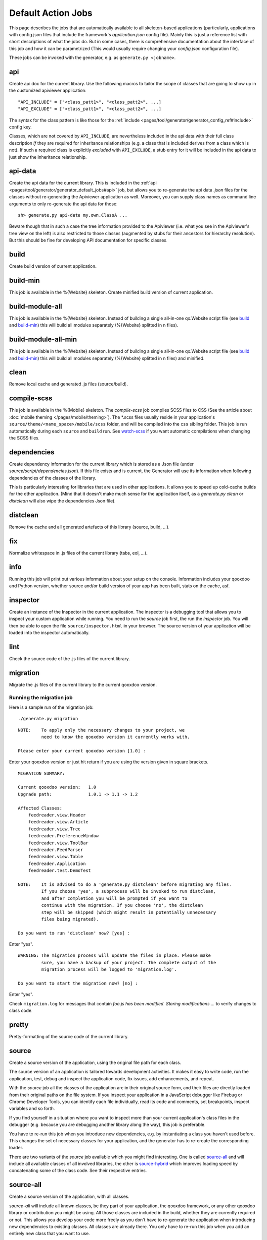 .. _pages/tool/generator/generator_default_jobs#action_jobs:

Default Action Jobs
**********************

This page describes the jobs that are automatically available to all
skeleton-based applications (particularly, applications with config.json files
that include the framework's *application.json* config file). Mainly this is
just a reference list with short descriptions of what the jobs do. But in some
cases, there is comprehensive documentation about the interface of this job and
how it can be parametrized (This would usually require changing your
*config.json* configuration file).

These jobs can be invoked with the generator, e.g. as ``generate.py <jobname>``.

.. _pages/tool/generator/generator_default_jobs#api:

api
---
Create api doc for the current library. Use the following macros to tailor the
scope of classes that are going to show up in the customized apiviewer
application:

::

    "API_INCLUDE" = ["<class_patt1>", "<class_patt2>", ...]
    "API_EXCLUDE" = ["<class_patt1>", "<class_patt2>", ...]

The syntax for the class pattern is like those for the :ref:`include
<pages/tool/generator/generator_config_ref#include>` config key.

Classes, which are not covered by ``API_INCLUDE``, are nevertheless included in
the api data with their full class description *if* they are required for
inheritance relationships (e.g. a class that is included derives from a class
which is not). If such a required class is explicitly *excluded* with
``API_EXCLUDE``, a stub entry for it will be included in the api data to just
show the inheritance relationship.

.. _pages/tool/generator/generator_default_jobs#api-data:

api-data
--------
Create the api data for the current library. This is included in the :ref:`api
<pages/tool/generator/generator_default_jobs#api>` job, but allows you to
re-generate the api data *.json* files for the classes without re-generating the
Apiviewer application as well. Moreover, you can supply class names as command
line arguments to only re-generate the api data for those:

::

    sh> generate.py api-data my.own.ClassA ...

Beware though that in such a case the tree information provided to the Apiviewer
(i.e. what you see in the Apiviewer's tree view on the left) is also restricted
to those classes (augmented by stubs for their ancestors for hierarchy
resolution). But this should be fine for developing API documentation for
specific classes.

.. _pages/tool/generator/generator_default_jobs#build:

build
-----
Create build version of current application.

.. _pages/tool/generator/generator_default_jobs#build-min:

build-min
---------
This job is available in the %{Website} skeleton.
Create minified build version of current application.

.. _pages/tool/generator/generator_default_jobs#build-module-all:

build-module-all
----------------
This job is available in the %{Website} skeleton. Instead of building a single
all-in-one qx.Website script file (see build_ and build-min_) this will build all
modules separately (%{Website} splitted in n files).

.. _pages/tool/generator/generator_default_jobs#build-module-all-min:

build-module-all-min
--------------------
This job is available in the %{Website} skeleton. Instead of building a single
all-in-one qx.Website script file (see build_ and build-min_) this will build all
modules separately (%{Website} splitted in n files) and minified.

.. _pages/tool/generator/generator_default_jobs#clean:

clean
-----
Remove local cache and generated .js files (source/build).

.. _pages/tool/generator/generator_default_jobs#dependencies:

compile-scss
------------
This job is available in the %{Mobile} skeleton. The *compile-scss* job
compiles SCSS files to CSS (See the article about :doc:`mobile theming
</pages/mobile/theming>`). The \*.scss files usually reside in your
application's ``source/theme/<name_space>/mobile/scss`` folder, and will be
compiled into the ``css`` sibling folder. This job is run automatically
during each ``source`` and ``build`` run. See watch-scss_ if you
want automatic compilations when changing the SCSS files.

dependencies
------------
Create dependency information for the current library which is stored as a Json
file (under *source/script/dependencies.json*). If this file exists and is
current, the Generator will use its information when following dependencies of
the classes of the library.

This is particularly interesting for libraries that are used in other
applications. It allows you to speed up cold-cache builds for the other
application. (Mind that it doesn't make much sense for the application itself,
as a *generate.py clean* or *distclean* will also wipe the dependencies Json file).

.. _pages/tool/generator/generator_default_jobs#distclean:

distclean
---------
Remove the cache and all generated artefacts of this library (source, build,
...).

.. _pages/tool/generator/generator_default_jobs#fix:

fix
---
Normalize whitespace in .js files of the current library (tabs, eol, ...).

.. _pages/tool/generator/generator_default_jobs#info:

info
----
Running this job will print out various information about your setup on the
console. Information includes your qooxdoo and Python version, whether source
and/or build version of your app has been built, stats on the cache, asf.

.. _pages/tool/generator/generator_default_jobs#inspector:

inspector
---------
Create an instance of the Inspector in the current application. The inspector is
a debugging tool that allows you to inspect your custom application while
running. You need to run the *source* job first, the run the *inspector* job.
You will then be able to open the file ``source/inspector.html`` in your
browser. The source version of your application will be loaded into the
inspector automatically.

.. _pages/tool/generator/generator_default_jobs#lint:

lint
----
Check the source code of the .js files of the current library.

.. _pages/tool/generator/generator_default_jobs#migration:

migration
---------
Migrate the .js files of the current library to the current qooxdoo version.


Running the migration job
^^^^^^^^^^^^^^^^^^^^^^^^^

Here is a sample run of the migration job:

::

    ./generate.py migration

::

    NOTE:    To apply only the necessary changes to your project, we
             need to know the qooxdoo version it currently works with.

    Please enter your current qooxdoo version [1.0] :

Enter your qooxdoo version or just hit return if you are using the version given
in square brackets.

::

    MIGRATION SUMMARY:

    Current qooxdoo version:   1.0
    Upgrade path:              1.0.1 -> 1.1 -> 1.2

    Affected Classes:
        feedreader.view.Header
        feedreader.view.Article
        feedreader.view.Tree
        feedreader.PreferenceWindow
        feedreader.view.ToolBar
        feedreader.FeedParser
        feedreader.view.Table
        feedreader.Application
        feedreader.test.DemoTest

    NOTE:    It is advised to do a 'generate.py distclean' before migrating any files.
             If you choose 'yes', a subprocess will be invoked to run distclean,
             and after completion you will be prompted if you want to
             continue with the migration. If you choose 'no', the distclean
             step will be skipped (which might result in potentially unnecessary
             files being migrated).

    Do you want to run 'distclean' now? [yes] :

Enter "yes".

::

    WARNING: The migration process will update the files in place. Please make
             sure, you have a backup of your project. The complete output of the
             migration process will be logged to 'migration.log'.

    Do you want to start the migration now? [no] :

Enter "yes".

Check ``migration.log`` for messages that contain *foo.js has been modified.
Storing modifications ...* to verify changes to class code.

.. _pages/tool/generator/generator_default_jobs#pretty:

pretty
------
Pretty-formatting of the source code of the current library.

.. _pages/tool/generator/generator_default_jobs#source:

source
------
Create a source version of the application, using the original file path for
each class.

The source version of an application is tailored towards development activities.
It makes it easy to write code, run the application, test, debug and inspect the
application code, fix issues, add enhancements, and repeat.

With the *source* job all the classes of the application are in their original
source form, and their files are directly loaded from their original paths on
the file system. If you inspect your application in a JavaScript debugger like
Firebug or Chrome Developer Tools, you can identify each file individually, read
its code and comments, set breakpoints, inspect variables and so forth.

If you find yourself in a situation where you want to inspect more than your
current application's class files in the debugger (e.g. because you are
debugging another library along the way), this job is preferable.

You have to re-run this job  when you introduce new dependencies, e.g.  by
instantiating a class you haven't used before.  This changes the set of
necessary classes for your application, and the generator has to re-create the
corresponding loader.

There are two variants of the *source* job available which you might find
interesting.  One is called source-all_ and will include all available classes
of all involved libraries, the other is source-hybrid_ which improves loading
speed by concatenating some of the class code. See their respective entries.


.. _pages/tool/generator/generator_default_jobs#source-all:

source-all
----------
Create a source version of the application, with all classes.

*source-all* will include all known classes, be they part of your application,
the qooxdoo framework, or any other qooxdoo library or contribution you might be
using. All those classes are included in the build, whether they are currently
required or not. This allows you develop your code more freely as you don't have
to re-generate the application when introducing new dependencies to existing
classes. All classes are already there. You only have to re-run this job when
you add an entirely new class that you want to use.

The downside of this job is that due to the number of classes your application
is larger and loads slower in the browser, so it is a trade-off between
development speed and loading speed.


.. _pages/tool/generator/generator_default_jobs#source-hybrid:

source-hybrid
-------------
Create a source version of the application, concatenating some of the class code.

The *source-hybrid* job concatenates the contents of the classes that make up
the application into a few files, only leaving your own application classes
separate.  Having the other class files (framework, libraries, contribs) chunked
together you get the loading speed of nearly the build version, while at the
same time retaining the accessibility of your own application files for
debugging. This makes this job ideal for fast and focused development of the
application-specific classes.

Only the classes that are actually needed for the application are included, so
you have to re-run this job when you introduce new dependencies.

To review the three different source jobs, if you are just getting
started with qooxdoo development, use the source-all_ version, which is
the most convenient if you are not too impatient. If you are concerned
about loading speed during development, but don't mind hitting the up
and return keys in your shell window once in a while, go with the default
source-hybrid_ job. If your emphasis on the other hand is on
inspection, and you want to see exactly which class files get loaded
into your application and which code they provide, the source_ version
will be your choice.


.. _pages/tool/generator/generator_default_jobs#source-server:

source-server
--------------

*(experimental)*

Run a mini web server that serves the source version of an application. The web
server will export as document root a root path common to all libraries used by
the source version. This overcomes e.g. restrictions by modern browsers that do
not allow XHR requests over the *file://* protocol by default.

By default the server will randomly pick a free port on the local machine to run
at. You can assign it a fixed port by setting the :ref:`SOURCE_SERVER_PORT <pages/tool/generator/generator_config_macros#source_server_port>` macro, e.g. like ``generate.py source-server -m SOURCE_SERVER_PORT:44161``.


.. _pages/tool/generator/generator_default_jobs#source-server-reload:

source-server-reload
----------------------

*(experimental)*

Same as `source-server`_, but adds an automatic reload feature. The web server
watches the loader file of the exported source version (usually
*source/script/<application>.js*), and triggers an automatic reload of the
application in the browser if this changes. You usually want to use this job
together with the `watch`_ job (running separately) which automatically
re-generates the loader when the application classes change. This way, both jobs
work hand in hand to reload the most up-to-date version of the application in
the browser whenever the source files change. If the generation fails, e.g. due
to a syntax error, the loader is not updated and hence the browser not reloaded.

Like with *source-server* the server prints at startup the URL to the
application's index.html. If you want to load the application through the reload
server it is *important that you use exactly this URL in your browser* (including
the trailing ".../index.html"). On requesting this URL the reload server will instrument
the file with information necessary for the reload behavior.

The reload feature can also be used when running the main application from the
file system (with the *file://* protocol) or over a separate web server like
Apache. In this case you just have to manually add the URL of the reload client
script in the app's ``index.html``, e.g. adding

::

  <script type="text/javascript" src="http://localhost:44161/_active_reload/active_reload.js"/>

to the header section, assuming that ``44161`` is the port where the source
server runs on.  */_active_reload/active_reload.js* is the URL path to the reload
client script.  You then load the application over your standard web server.
Just the reload notification is handled over the source server.

.. _pages/tool/generator/generator_default_jobs#source-httpd-config:

source-httpd-config
---------------------

*(experimental)*

This job is similar in intent to the source-server_ job. But instead of starting
a dedicated web server, it will create a small web server configuration to be
used with an already existing web server on your machine. Various popular web
servers are supported (Apache, lighttpd, nginx) and it is usually
straight-forward to include the generated configuration file into the main
server/virtual host configuration. The file contains hints how to achieve that
for the given server implementation. You can tweak most of the settings involved
in the job (server type, server URL, ...), the config key behind it is
:ref:`pages/tool/generator/generator_config_ref#web-server-config`.

In this way the source version of your application is integrated with an
existing web server environment which comes in handy if you e.g. want to
interact with backend services that are already hosted on the same web server.

The generated configuration is actually template-driven so you can add your own
templates if your web server is not yet supported.


.. _pages/tool/generator/generator_default_jobs#test:

test
----
Create a test runner app for unit tests of the current library.

* Use the following macro to tailor the scope of classes in which unit test
  classes are searched for::

    "TEST_INCLUDE" = ["<class_patt1>", "<class_patt2>", ...]

  The syntax for the class pattern is like those for the :ref:`include
  <pages/tool/generator/generator_config_ref#include>` config key.

* The libraries from the
  :ref:`pages/tool/generator/generator_default_jobs#libraries` job will be
  included when building the test application (the application containing your
  unit tests is a separate application which is loaded into the runner
  application).

* If you want to break out from the reliance on the *libraries* job altogether,
  or have very specific settings that must be applied to the test application, you
  can provide a custom includer job *common-tests* which may contain a custom
  *library* key and other keys. But then you have to make sure it contains the
  Testrunner library as well. ::

    "common-tests" :
    {
      "extend"    : [ "libraries" ],

      "let" :      { "LOCALES" : ["de", "de_DE", "fr", "fr_FR" ] },

      "library" :
      [
        { "manifest" : "${QOOXDOO_PATH}/framework/Manifest.json" },
        { "manifest" : "${TESTRUNNER_ROOT}/Manifest.json" }
      ],

      "include" : ["testrunner.TestLoader", "${TEST_INCLUDE}", "${QXTHEME}"],

      "environment" :
      {
        "qx.theme" : "${QXTHEME}"
      },

      "cache" :
      {
        "compile" : "${CACHE}"
      }
    }

  This allows you to tailor most of the parameters that influence the creation
  of the test application.

.. _pages/tool/generator/generator_default_jobs#test-source:

test-source
-----------
Create a test runner app for unit tests (source version) of the current library.

The same customization interface applies as for the default
:ref:`pages/tool/generator/generator_default_jobs#test` job.

.. _pages/tool/generator/generator_default_jobs#translation:

translation
-----------
Create .po files for the current library.

.. _pages/tool/generator/generator_default_jobs#validate-config:

validate-config
---------------
Validates the Config (*config.json*) - and recursively all included Configs -
against a schema. If a jobname argument is given only this job map (within the
root Config) is checked.

This job helps especially with nested config keys, where a misconfiguration
might be silently disregarded by the Generator which eventually leads to
unexpected behaviour.

.. _pages/tool/generator/default_jobs_actions#validate-manifest:

validate-manifest
-----------------
Validates the *Manifest.json* against a schema.

Some entries in :doc:`Manifest </pages/tool/sdk/manifest>` files are
informational and therefore optional, others are required to successfully use
the current library with the Generator. The job is especially helpful for
developers of :doc:`contributions </pages/development/contrib>`, as those
require some extra keys.

.. _pages/tool/generator/default_jobs_actions#watch:

watch
-----
The *watch* job watches the *source/class* path of your application for changed
%{JS} files, and automatically runs the default Generator job (usually
*"source-hybrid"*) in case of a change. The config key behind it is
:ref:`pages/tool/generator/generator_config_ref#watch-files`.

When you run the job the process will starting telling you the path it is
watching, and will continue until you terminate it with Ctrl-C. On \*ix like
systems you can put the job in the shell's background with ``&``, in order to
get your shell prompt back. The job will continue running, and only produce some
console output when its associate command is being run. In order to terminate it
you have to bring it to the foreground again and then press Ctrl-C (Or you can
use a process manager to kill it).

The implementation uses a simple polling mechanism to detect file changes, the
check interval is configurable. There are technological alternatives that hook
into OS kernel events, but these approaches come with a certain overhead and are
more difficult to maintain cross-platform.

.. _pages/tool/generator/default_jobs_actions#watch-scss:

watch-scss
-----------
This job is available in the %{Mobile} skeleton. The *watch-scss* job watches
SCSS files, and compiles them to CSS once they change (See the article about
:doc:`mobile theming </pages/mobile/theming>`). The \*.scss files usually reside
in your application's ``source/theme/<name_space>/scss`` folder, and
will be compiled into ``source/resource<name_space>/css``.

